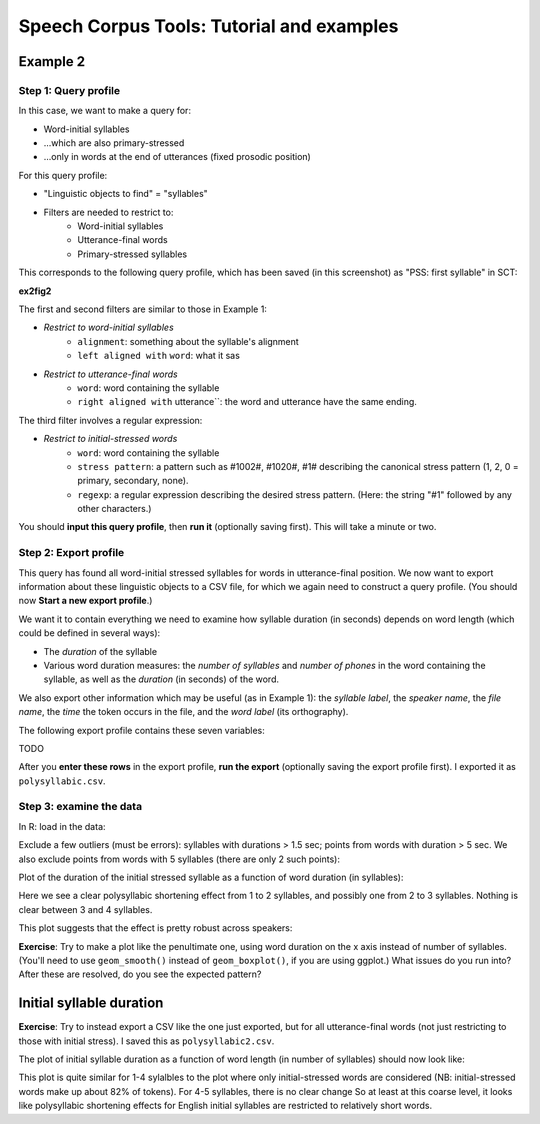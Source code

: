 ******************************************
Speech Corpus Tools: Tutorial and examples
******************************************



.. _example2:

Example 2	
###################

Step 1: Query profile
*********************

In this case, we want to make a query for:

* Word-initial syllables 
* \.\.\.which are also primary-stressed
* \.\.\.only in words at the end of utterances (fixed prosodic position)

For this query profile:

* "Linguistic objects to find" = "syllables"
* Filters are needed to restrict to:
    * Word-initial syllables
    * Utterance-final words
    * Primary-stressed syllables

This corresponds to the following query profile, which has been saved (in this screenshot) as "PSS: first syllable" in SCT:

**ex2fig2**

The first and second filters are similar to those in Example 1:

* *Restrict to word-initial syllables*
    * ``alignment``: something about the syllable's alignment
    * ``left aligned with`` ``word``: what it sas
* *Restrict to utterance-final words*
    * ``word``: word containing the syllable
    * ``right aligned with`` utterance``: the word and utterance have the same ending.
    
The third filter involves a regular expression:

* *Restrict to initial-stressed words*
    * ``word``: word containing the syllable
    * ``stress pattern``: a pattern such as \#1002\#, \#1020\#, \#1\# describing the canonical stress pattern (1, 2, 0 = primary, secondary, none).
    * ``regexp``: a regular expression describing the desired stress pattern. (Here: the string "\#1" followed by any other characters.)

You should **input this query profile**, then **run it** (optionally saving first).  This will take a minute or two.

Step 2: Export profile
**********************

This query has found all word-initial stressed syllables for words in utterance-final position. We now want to export information about these linguistic objects to a CSV file, for which we again need to construct a query profile.  (You should now **Start a new export profile**.)

We want it to contain everything we need to examine how syllable duration (in seconds) depends on word length (which could be defined in several ways):

* The *duration* of the syllable
* Various word duration measures: the *number of syllables* and *number of phones* in the word containing the syllable, as well as the *duration* (in seconds) of the word.

We also export other information which may be useful (as in Example 1): the *syllable label*, the *speaker name*, the *file name*, the *time* the token occurs in the file, and the *word label* (its orthography). 

The following export profile contains these seven variables:

TODO

After you **enter these rows** in the export profile, **run the export** (optionally saving the export profile first).  I exported it as ``polysyllabic.csv``.

Step 3: examine the data
************************

In R: load in the data:

Exclude a few outliers (must be errors): syllables with durations > 1.5 sec; points from words with duration > 5 sec. We also exclude  points from words with 5 syllables (there are only 2 such points):



Plot of the duration of the initial stressed syllable as a function of word duration (in syllables):

Here we see a clear polysyllabic shortening effect from 1 to 2 syllables, and possibly one from 2 to 3 syllables. Nothing is clear between 3 and 4 syllables.

This plot suggests that the effect is pretty robust across speakers:

**Exercise**: Try to make a plot like the penultimate one, using word duration on the x axis instead of number of syllables.  (You'll need to use ``geom_smooth()`` instead of ``geom_boxplot()``, if you are using ggplot.)  What issues do you run into?  After these are resolved, do you see the expected pattern? 

Initial syllable duration
##########################

**Exercise**: Try to instead export a CSV like the one just exported, but for all utterance-final words (not just restricting to those with initial stress).  I saved this as ``polysyllabic2.csv``.   

The plot of initial syllable duration as a function of word length (in number of syllables) should now look like:


This plot is quite similar for 1-4 sylalbles to the plot where only initial-stressed words are considered (NB: initial-stressed words make up about 82\% of tokens). For 4-5 syllables, there is no clear change  So at least at this coarse level, it looks like polysyllabic shortening effects for English initial syllables are restricted to relatively short words.
